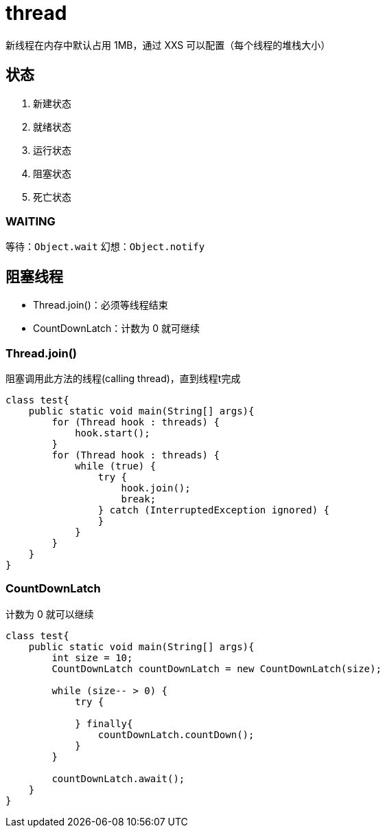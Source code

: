 = thread

新线程在内存中默认占用 1MB，通过 XXS 可以配置（每个线程的堆栈大小）

== 状态

. 新建状态
. 就绪状态
. 运行状态
. 阻塞状态
. 死亡状态

=== WAITING

等待：`Object.wait`
幻想：`Object.notify`

== 阻塞线程

- Thread.join()：必须等线程结束
- CountDownLatch：计数为 0 就可继续

=== Thread.join()

阻塞调用此方法的线程(calling thread)，直到线程t完成

[source,java]
----
class test{
    public static void main(String[] args){
        for (Thread hook : threads) {
            hook.start();
        }
        for (Thread hook : threads) {
            while (true) {
                try {
                    hook.join();
                    break;
                } catch (InterruptedException ignored) {
                }
            }
        }
    }
}
----


=== CountDownLatch

计数为 0 就可以继续

[source,java]
----
class test{
    public static void main(String[] args){
        int size = 10;
        CountDownLatch countDownLatch = new CountDownLatch(size);

        while (size-- > 0) {
            try {

            } finally{
                countDownLatch.countDown();
            }
        }

        countDownLatch.await();
    }
}
----
